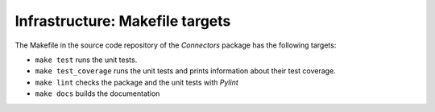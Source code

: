 Infrastructure: Makefile targets
================================

The Makefile in the source code repository of the *Connectors* package has the following targets:

* ``make test`` runs the unit tests.
* ``make test_coverage`` runs the unit tests and prints information about their test coverage.
* ``make lint`` checks the package and the unit tests with *Pylint*
* ``make docs`` builds the documentation

